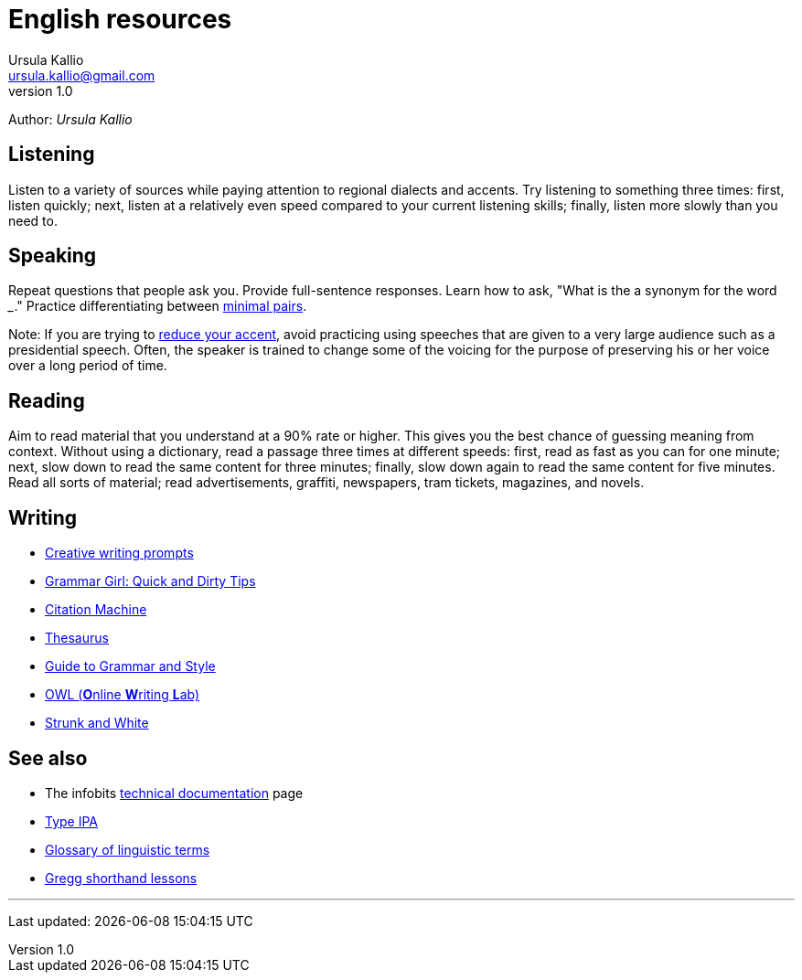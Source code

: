 = English resources
Ursula Kallio <ursula.kallio@gmail.com>
v1.0
Author: _{author}_

== Listening

Listen to a variety of sources while paying attention to regional dialects and
accents. Try listening to something three times: first, listen quickly; next,
listen at a relatively even speed compared to your current listening skills;
finally, listen more slowly than you need to.

== Speaking

Repeat questions that people ask you. Provide full-sentence responses. Learn
how to ask, "What is the a synonym for the word ___." Practice differentiating
between http://myweb.tiscali.co.uk/wordscape/wordlist/minimal.html[minimal pairs].

Note: If you are trying to http://rephrase.it[reduce your accent], avoid
practicing using speeches that are given to a very large audience such as a
presidential speech. Often, the speaker is trained to change some of the
voicing for the purpose of preserving his or her voice over a long period of
time.

== Reading

Aim to read material that you understand at a 90% rate or higher. This gives
you the best chance of guessing meaning from context. Without using a
dictionary, read a passage three times at different speeds: first, read as fast
as you can for one minute; next, slow down to read the same content for three
minutes; finally, slow down again to read the same content for five minutes.
Read all sorts of material; read advertisements, graffiti, newspapers, tram
tickets, magazines, and novels.

== Writing

* http://creativewritingprompts.com[Creative writing prompts]
* http://www.quickanddirtytips.com/grammar-girl[Grammar Girl: Quick and Dirty
	Tips]
* http://citationmachine.net[Citation Machine]
* http://thesaurus.com[Thesaurus]
* http://andromeda.rutgers.edu/~jlynch/Writing/index.html[Guide to Grammar and
	Style]
* http://owl.english.purdue.edu[OWL (**O**nline **W**riting **L**ab)]
* http://www.bartleby.com/141/index.html[Strunk and White]

== See also
* The infobits link:../tech-doc[technical documentation] page
* http://ipa.typeit.org[Type IPA]
* http://www-01.sil.org/linguistics/GlossaryOfLinguisticTerms/contents.htm[Glossary
	of linguistic terms]
* http://gregg.angelfishy.net/index.shtml[Gregg shorthand lessons]

'''
Last updated: {docdatetime}